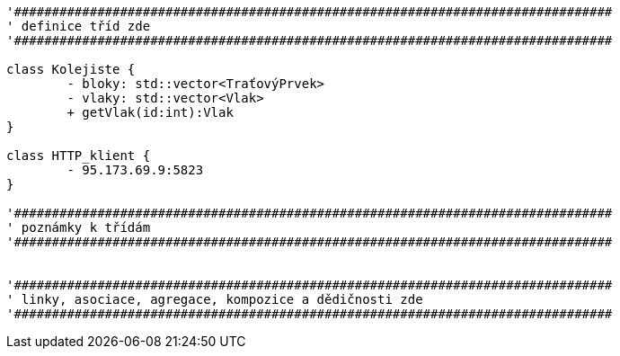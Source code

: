 [plantuml, "Class-engine", png]
....
'###############################################################################
' definice tříd zde
'###############################################################################

class Kolejiste {
	- bloky: std::vector<TraťovýPrvek>
	- vlaky: std::vector<Vlak>
	+ getVlak(id:int):Vlak
}

class HTTP_klient {
	- 95.173.69.9:5823
}

'###############################################################################
' poznámky k třídám
'###############################################################################


'###############################################################################
' linky, asociace, agregace, kompozice a dědičnosti zde
'###############################################################################
....
